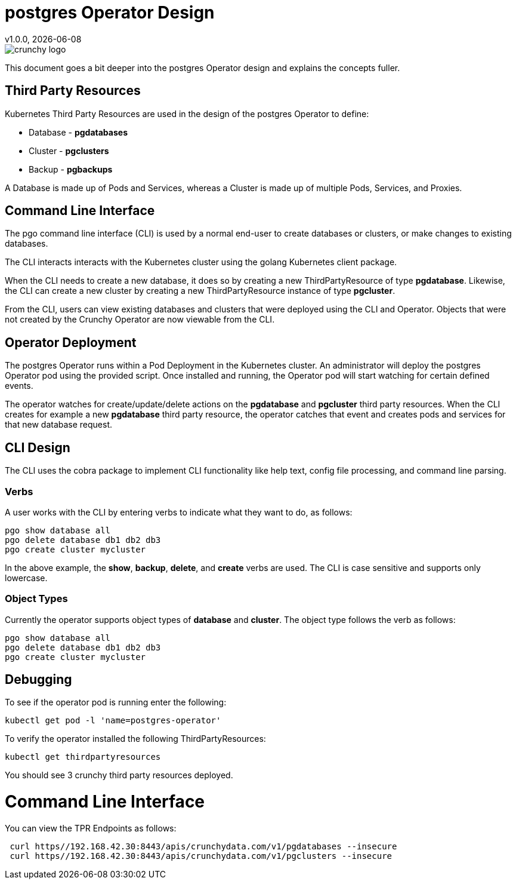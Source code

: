 = postgres Operator Design
v1.0.0, {docdate}

image::crunchy_logo.png?raw=true[]

This document goes a bit deeper into the postgres Operator
design and explains the concepts fuller.

== Third Party Resources

Kubernetes Third Party Resources are used in the design
of the postgres Operator to define:

 * Database  - *pgdatabases*
 * Cluster - *pgclusters*
 * Backup - *pgbackups*

A Database is made up of Pods and Services, whereas a Cluster is
made up of multiple Pods, Services, and Proxies.


== Command Line Interface

The pgo command line interface (CLI) is used by a normal end-user
to create databases or clusters, or make changes to existing databases.

The CLI interacts interacts with the Kubernetes cluster using
the golang Kubernetes client package.  

When the CLI needs to create a new database, it does so by 
creating a new ThirdPartyResource of type *pgdatabase*.
Likewise, the CLI can create a new cluster by creating
a new ThirdPartyResource instance of type *pgcluster*.

From the CLI, users can view existing databases and clusters that
were deployed using the CLI and Operator.  Objects that were
not created by the Crunchy Operator are now viewable from the CLI.

== Operator Deployment

The postgres Operator runs within a Pod Deployment in the Kubernetes
cluster.  An administrator will deploy the postgres Operator pod
using the provided script.  Once installed and running, the Operator
pod will start watching for certain defined events.

The operator watches for create/update/delete actions on 
the *pgdatabase* and *pgcluster* third party resources.  When
the CLI creates for example a new *pgdatabase* third party
resource, the operator catches that event and creates pods and services
for that new database request.

== CLI Design

The CLI uses the cobra package to implement CLI functionality
like help text, config file processing, and command line parsing.

=== Verbs

A user works with the CLI by entering verbs to indicate
what they want to do, as follows:
[source,bash]
----
pgo show database all
pgo delete database db1 db2 db3
pgo create cluster mycluster
----

In the above example, the *show*, *backup*, *delete*, and *create* verbs are used.  The CLI is case sensitive and supports only lowercase.

=== Object Types

Currently the operator supports object types of *database* and *cluster*.
The object type follows the verb as follows:

[source,bash]
----
pgo show database all
pgo delete database db1 db2 db3
pgo create cluster mycluster
----

== Debugging

To see if the operator pod is running enter the following:
[source,bash]
----
kubectl get pod -l 'name=postgres-operator'
----

To verify the operator installed the following ThirdPartyResources:
[source,bash]
----
kubectl get thirdpartyresources
----

You should see 3 crunchy third party resources deployed.

# Command Line Interface

You can view the  TPR Endpoints as follows:

[source,bash]
----
 curl https//192.168.42.30:8443/apis/crunchydata.com/v1/pgdatabases --insecure
 curl https//192.168.42.30:8443/apis/crunchydata.com/v1/pgclusters --insecure
----
